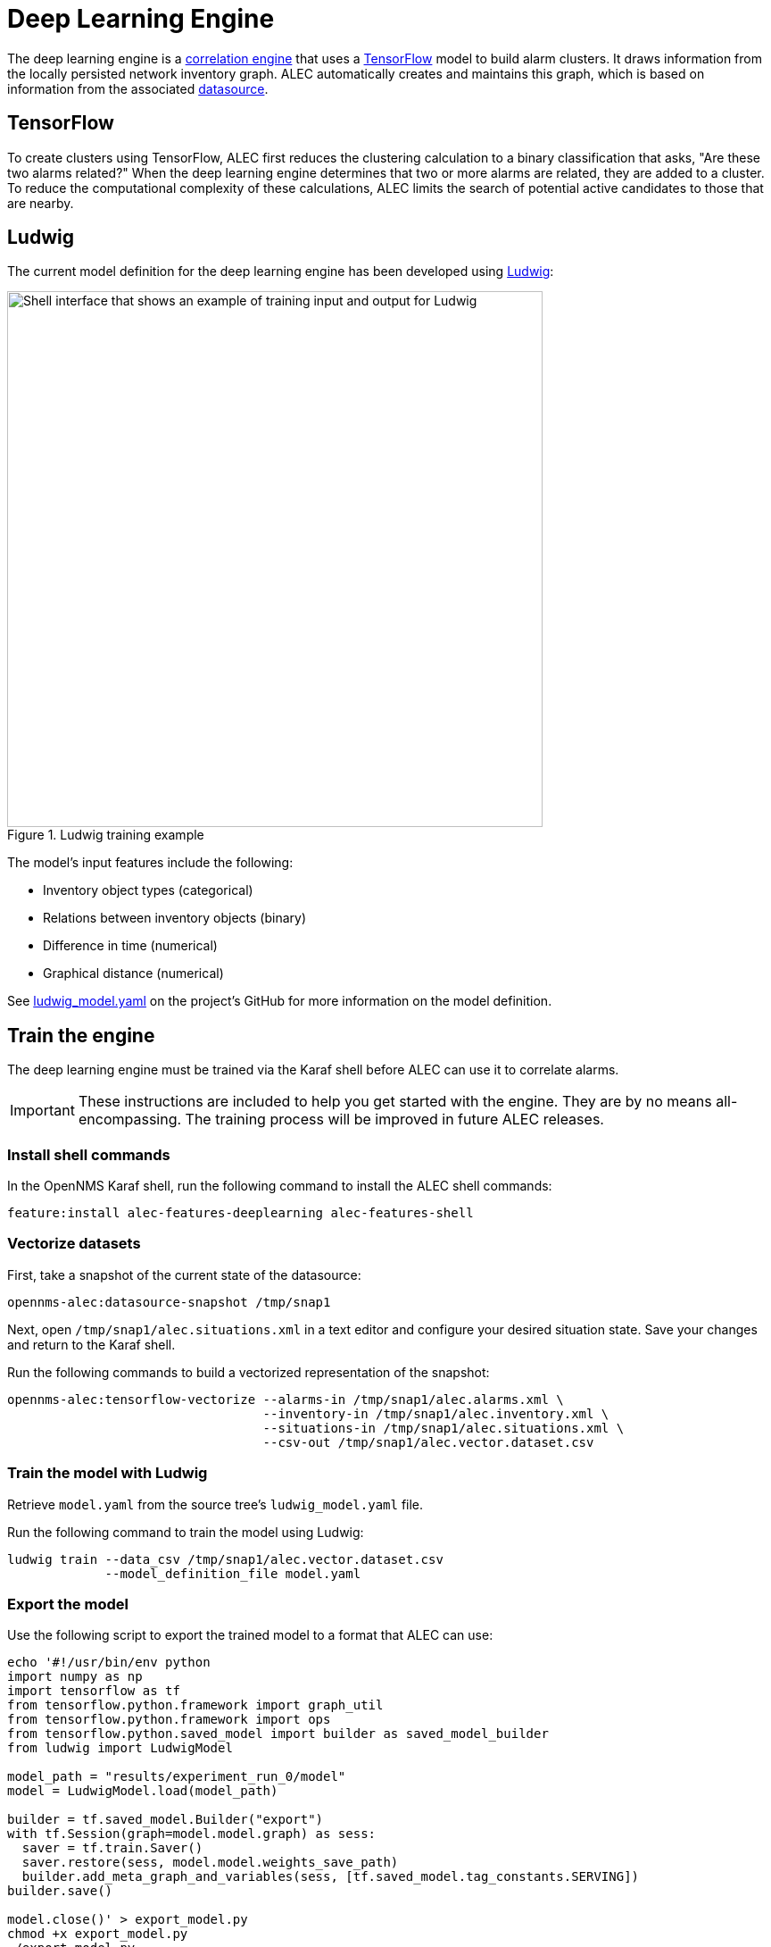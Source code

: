 
:imagesdir: ../assets/images
= Deep Learning Engine
:description: Learn how to train the deep leaning engine in OpenNMS's Architecture for Learning Enabled Correlation (ALEC).

The deep learning engine is a xref:engines/introduction.adoc[correlation engine] that uses a https://www.tensorflow.org/[TensorFlow] model to build alarm clusters.
It draws information from the locally persisted network inventory graph.
ALEC automatically creates and maintains this graph, which is based on information from the associated xref:datasources/overview.adoc[datasource].

== TensorFlow

To create clusters using TensorFlow, ALEC first reduces the clustering calculation to a binary classification that asks, "Are these two alarms related?"
When the deep learning engine determines that two or more alarms are related, they are added to a cluster.
To reduce the computational complexity of these calculations, ALEC limits the search of potential active candidates to those that are nearby.

== Ludwig

The current model definition for the deep learning engine has been developed using https://github.com/uber/ludwig[Ludwig]:

.Ludwig training example
image::engines/ludwig_training.png[Shell interface that shows an example of training input and output for Ludwig, 600]

The model's input features include the following:

* Inventory object types (categorical)
* Relations between inventory objects (binary)
* Difference in time (numerical)
* Graphical distance (numerical)

See https://github.com/OpenNMS/alec/blob/master/engine/deeplearning/src/main/resources/ludwig_model.yaml[ludwig_model.yaml] on the project's GitHub for more information on the model definition.

== Train the engine

The deep learning engine must be trained via the Karaf shell before ALEC can use it to correlate alarms.

IMPORTANT: These instructions are included to help you get started with the engine.
They are by no means all-encompassing.
The training process will be improved in future ALEC releases.

=== Install shell commands

In the OpenNMS Karaf shell, run the following command to install the ALEC shell commands:

[source]
feature:install alec-features-deeplearning alec-features-shell

=== Vectorize datasets

First, take a snapshot of the current state of the datasource:

[source]
opennms-alec:datasource-snapshot /tmp/snap1

Next, open `/tmp/snap1/alec.situations.xml` in a text editor and configure your desired situation state.
Save your changes and return to the Karaf shell.

Run the following commands to build a vectorized representation of the snapshot:

[source]
----
opennms-alec:tensorflow-vectorize --alarms-in /tmp/snap1/alec.alarms.xml \
                                  --inventory-in /tmp/snap1/alec.inventory.xml \
                                  --situations-in /tmp/snap1/alec.situations.xml \
                                  --csv-out /tmp/snap1/alec.vector.dataset.csv
----

=== Train the model with Ludwig

Retrieve `model.yaml` from the source tree's `ludwig_model.yaml` file.

Run the following command to train the model using Ludwig:

[source]
----
ludwig train --data_csv /tmp/snap1/alec.vector.dataset.csv
             --model_definition_file model.yaml
----

=== Export the model

Use the following script to export the trained model to a format that ALEC can use:

[source]
----
echo '#!/usr/bin/env python
import numpy as np
import tensorflow as tf
from tensorflow.python.framework import graph_util
from tensorflow.python.framework import ops
from tensorflow.python.saved_model import builder as saved_model_builder
from ludwig import LudwigModel

model_path = "results/experiment_run_0/model"
model = LudwigModel.load(model_path)

builder = tf.saved_model.Builder("export")
with tf.Session(graph=model.model.graph) as sess:
  saver = tf.train.Saver()
  saver.restore(sess, model.model.weights_save_path)
  builder.add_meta_graph_and_variables(sess, [tf.saved_model.tag_constants.SERVING])
builder.save()

model.close()' > export_model.py
chmod +x export_model.py
./export_model.py
mkdir -p /tmp/tf-export
cp -R ./export/* /tmp/tf-export/
cp results/experiment_run_0/model/model_hyperparameters.json /tmp/tf-export/
----

=== Use the model in ALEC

First, you must verify that the trained model can be loaded into ALEC:

[source]
opennms-alec:tensorflow-load-model /tmp/tf-export

NOTE: If the command results are negative, you must retrain and re-export the training model.

If the command results are positive, you can then configure the deep learning engine to use the model:

[source]
----
config:edit org.opennms.alec.engine.deeplearning
property-set modelPath /tmp/tf-export
config:update
----

=== Verify using simulations

You can run simulations to verify that the training model clusters alerts as expected.
First, use the following commands to generate situations based on the dataset snapshot from earlier:

[source]
----
opennms-alec:process-alarms --alarms-in /tmp/snap1/alec.alarms.xml \
                            --inventory-in /tmp/snap1/alec.inventory.xml \
                            --situations-out /tmp/snap1/alec.situations.deeplearning.trained.xml \
                            --engine deeplearning
----

Run the following command to compare the model's results to your ideal definition in `/tmp/snap1/alec.situations.xml`:

[source]
opennms-alec:score-situations -s peer /tmp/snap1/alec.situations.xml /tmp/snap1/alec.situations.deeplearning.trained.xml

From here, you can repeat the previous steps to tweak the model as desired.
